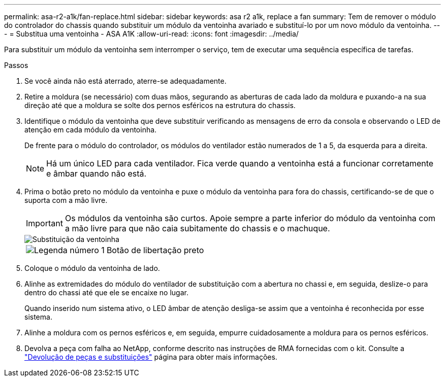 ---
permalink: asa-r2-a1k/fan-replace.html 
sidebar: sidebar 
keywords: asa r2 a1k, replace a fan 
summary: Tem de remover o módulo do controlador do chassis quando substituir um módulo da ventoinha avariado e substituí-lo por um novo módulo da ventoinha. 
---
= Substitua uma ventoinha - ASA A1K
:allow-uri-read: 
:icons: font
:imagesdir: ../media/


[role="lead"]
Para substituir um módulo da ventoinha sem interromper o serviço, tem de executar uma sequência específica de tarefas.

.Passos
. Se você ainda não está aterrado, aterre-se adequadamente.
. Retire a moldura (se necessário) com duas mãos, segurando as aberturas de cada lado da moldura e puxando-a na sua direção até que a moldura se solte dos pernos esféricos na estrutura do chassis.
. Identifique o módulo da ventoinha que deve substituir verificando as mensagens de erro da consola e observando o LED de atenção em cada módulo da ventoinha.
+
De frente para o módulo do controlador, os módulos do ventilador estão numerados de 1 a 5, da esquerda para a direita.

+

NOTE: Há um único LED para cada ventilador. Fica verde quando a ventoinha está a funcionar corretamente e âmbar quando não está.

. Prima o botão preto no módulo da ventoinha e puxe o módulo da ventoinha para fora do chassis, certificando-se de que o suporta com a mão livre.
+

IMPORTANT: Os módulos da ventoinha são curtos. Apoie sempre a parte inferior do módulo da ventoinha com a mão livre para que não caia subitamente do chassis e o machuque.

+
image::../media/drw_a1k_fan_remove_replace_ieops-1376.svg[Substituição da ventoinha]

+
[cols="1,4"]
|===


 a| 
image:../media/icon_round_1.png["Legenda número 1"]
 a| 
Botão de libertação preto

|===
. Coloque o módulo da ventoinha de lado.
. Alinhe as extremidades do módulo do ventilador de substituição com a abertura no chassi e, em seguida, deslize-o para dentro do chassi até que ele se encaixe no lugar.
+
Quando inserido num sistema ativo, o LED âmbar de atenção desliga-se assim que a ventoinha é reconhecida por esse sistema.

. Alinhe a moldura com os pernos esféricos e, em seguida, empurre cuidadosamente a moldura para os pernos esféricos.
. Devolva a peça com falha ao NetApp, conforme descrito nas instruções de RMA fornecidas com o kit. Consulte a https://mysupport.netapp.com/site/info/rma["Devolução de peças e substituições"^] página para obter mais informações.

